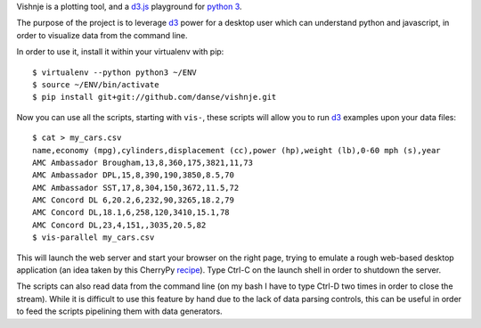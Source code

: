 
Vishnje is a plotting tool, and a d3.js_ playground for `python 3`_.

The purpose of the project is to leverage d3_ power for a desktop user which
can understand python and javascript, in order to visualize data from the
command line.

In order to use it, install it within your virtualenv with pip::

 $ virtualenv --python python3 ~/ENV
 $ source ~/ENV/bin/activate
 $ pip install git+git://github.com/danse/vishnje.git
 
Now you can use all the scripts, starting with ``vis-``, these scripts will
allow you to run d3_ examples upon your data files::

 $ cat > my_cars.csv
 name,economy (mpg),cylinders,displacement (cc),power (hp),weight (lb),0-60 mph (s),year
 AMC Ambassador Brougham,13,8,360,175,3821,11,73
 AMC Ambassador DPL,15,8,390,190,3850,8.5,70
 AMC Ambassador SST,17,8,304,150,3672,11.5,72
 AMC Concord DL 6,20.2,6,232,90,3265,18.2,79
 AMC Concord DL,18.1,6,258,120,3410,15.1,78
 AMC Concord DL,23,4,151,,3035,20.5,82
 $ vis-parallel my_cars.csv

This will launch the web server and start your browser on the right page,
trying to emulate a rough web-based desktop application (an idea taken by this
CherryPy recipe_). Type Ctrl-C on the launch shell in order to shutdown the
server.

The scripts can also read data from the command line (on my bash I have to type
Ctrl-D two times in order to close the stream). While it is difficult to use
this feature by hand due to the lack of data parsing controls, this can be
useful in order to feed the scripts pipelining them with data generators.

.. _recipe: http://code.activestate.com/recipes/442481-creating-browser-based-desktop-apps-with-cherrypy-/
.. _d3: http://mbostock.github.com/d3/
.. _d3.js: d3_
.. _python 3: http://mbostock.github.com/d3/
